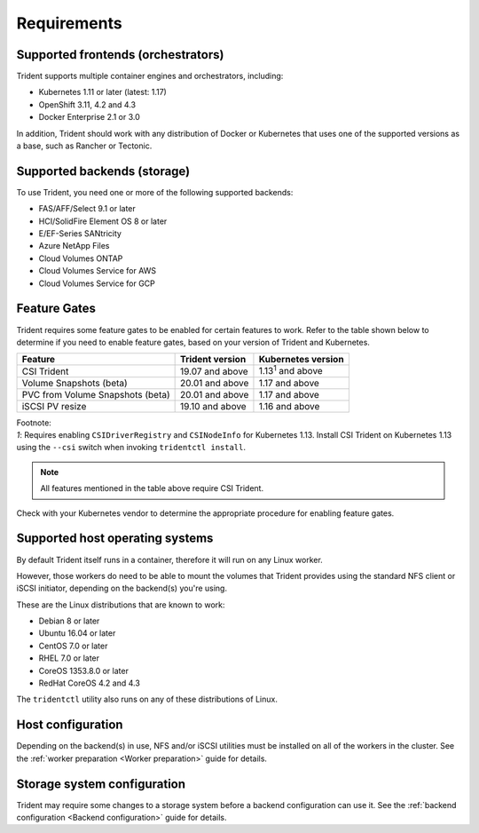 ************
Requirements
************

Supported frontends (orchestrators)
===================================

Trident supports multiple container engines and orchestrators, including:

* Kubernetes 1.11 or later (latest: 1.17)
* OpenShift 3.11, 4.2 and 4.3
* Docker Enterprise 2.1 or 3.0

In addition, Trident should work with any distribution of Docker or Kubernetes
that uses one of the supported versions as a base, such as Rancher or Tectonic.

Supported backends (storage)
============================

To use Trident, you need one or more of the following supported backends:

* FAS/AFF/Select 9.1 or later
* HCI/SolidFire Element OS 8 or later
* E/EF-Series SANtricity
* Azure NetApp Files
* Cloud Volumes ONTAP
* Cloud Volumes Service for AWS
* Cloud Volumes Service for GCP

Feature Gates
=============

Trident requires some feature gates to be enabled for certain features
to work. Refer to the table shown below to determine if you need to
enable feature gates, based on your version of Trident and Kubernetes.

================================ =============== ==========================
         Feature                 Trident version    Kubernetes version
================================ =============== ==========================
CSI Trident                      19.07 and above   1.13\ :sup:`1` and above
Volume Snapshots (beta)          20.01 and above       1.17 and above
PVC from Volume Snapshots (beta) 20.01 and above       1.17 and above
iSCSI PV resize                  19.10 and above       1.16 and above
================================ =============== ==========================

| Footnote:
| `1`: Requires enabling ``CSIDriverRegistry`` and ``CSINodeInfo``
       for Kubernetes 1.13. Install CSI Trident on Kubernetes 1.13 using
       the ``--csi`` switch when invoking ``tridentctl install``.

.. note::
   All features mentioned in the table above require CSI Trident.

Check with your Kubernetes vendor to determine the appropriate procedure
for enabling feature gates.

Supported host operating systems
================================

By default Trident itself runs in a container, therefore it will run on any
Linux worker.

However, those workers do need to be able to mount the volumes that Trident
provides using the standard NFS client or iSCSI initiator, depending on the
backend(s) you're using.

These are the Linux distributions that are known to work:

* Debian 8 or later
* Ubuntu 16.04 or later
* CentOS 7.0 or later
* RHEL 7.0 or later
* CoreOS 1353.8.0 or later
* RedHat CoreOS 4.2 and 4.3

The ``tridentctl`` utility also runs on any of these distributions of Linux.

Host configuration
==================

Depending on the backend(s) in use, NFS and/or iSCSI utilities must be
installed on all of the workers in the cluster. See the
:ref:`worker preparation <Worker preparation>` guide for details.

Storage system configuration
============================

Trident may require some changes to a storage system before a backend
configuration can use it. See the
:ref:`backend configuration <Backend configuration>` guide for details.
